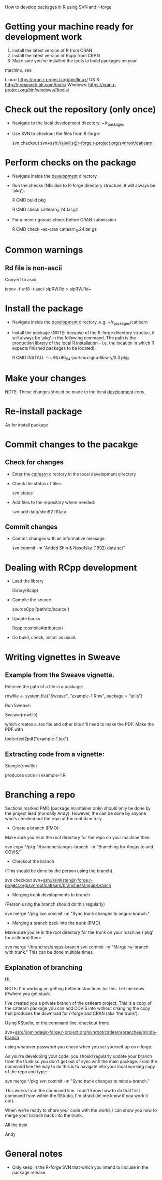 How to develop packages in R using SVN and r-forge.

* Getting your machine ready for development work

1. Install the latest version of R  from CRAN
2. Install the latest version of Rcpp from CRAN
3. Make sure you've installed the tools to build packages on your
machine, see 

Linux:   https://cran.r-project.org/bin/linux/
OS X:    http://r.research.att.com/tools/
Windows: https://cran.r-project.org/bin/windows/Rtools/ 

* Check out the repository (only once)
 - Navigate to the local development directory: ~/r_packages
 - Use SVN to checkout the files from R-forge:

   svn checkout svn+ssh://ajwills@r-forge.r-project.org/svnroot/catlearn

* Perform checks on the package
 - Navigate inside the _development_ directory.
 - Run the checks (NB: due to R-forge directory structure, it will
   always be 'pkg').

  R CMD build pkg

  R CMD check catlearn_0.24.tar.gz

- For a more rigorous check before CRAN submission

  R CMD check --as-cran catlearn_0.24.tar.gz

* Common warnings
** Rd file is non-ascii
Convert to ascii

iconv -f utf8 -t ascii slpRW.Rd > slpRW.Rd~

* Install the package
 - Navigate inside the _development_ directory, e.g. ~/r_packages/catlearn
 - Install the package (NOTE: because of the R-forge directory
   structue, it will always be 'pkg' in the following command. The
   path is the _production_ library of the local R installation - i.e.
   the location in which R expects finished packages to be located).

   R CMD INSTALL -l ~/R/x86_64-pc-linux-gnu-library/3.3 pkg
* Make your changes
NOTE: These changes should be made to the local _development_ copy.
* Re-install package
  As for install package
* Commit changes to the pacakge
** Check for changes
  - Enter the _catlearn_ directory in the local development directory
  - Check the status of files:

   svn status

  - Add files to the repository where needed:

   svn add data/shin92.RData
** Commit changes
 - Commit changes with an informative message:

   svn commit -m "Added Shin & Nosofsky (1992) data set"
* Dealing with RCpp development
- Load the library

  library(Rcpp)

- Compile the source

  sourceCpp('path/to/source')

- Update hooks

  Rcpp::compileAttributes()

- Do build, check, install as usual.

* Writing vignettes in Sweave
** Example from the Sweave vignette.
Retrieve the path of a file in a package:

   rnwfile <- system.file("Sweave", "example-1.Rnw", package = "utils")

Run Sweave:

Sweave(rnwfile)

which creates a .tex file and other bits it'll need to make the PDF.
Make the PDF with

tools::texi2pdf("example-1.tex")
** Extracting code from a vignette:

Stangle(rnwfile)

produces code in example-1.R

* Branching a repo
Sections marked PMO (package maintainer only) should only be done by
the project lead (normally Andy). However, the can be done by anyone
who's checked out the repo at the root directory.

- Create a branch (PMO):
Make sure you're in the root directory for the repo on your machine
then:

svn copy ^/pkg ^/branches/angus-branch -m "Branching for Angus to add COVIS."

- Checkout the branch
(This should be done by the person using the branch).

svn checkout
svn+ssh://ainkster@r-forge.r-project.org/svnroot/catlearn/branches/angus-branch

- Merging trunk developments to branch
(Person using the branch should do this regularly)

svn merge ^/pkg
svn commit -m "Sync trunk changes to angus-branch."

- Merging a branch back into the trunk (PMO)
Make sure you're in the root directory for the trunk on your machine
('pkg' for catlearn) then:

svn merge ^/branches/angus-branch
svn commit -m "Merge rw-branch with trunk."
This can be done multiple times.

** Explanation of branching
Hi,

NOTE: I'm working on getting better instructions for this. Let me know
if/where you get stuck.

I've created you a private branch of the catlearn project. This is a
copy of the catlearn package you can add COVIS into without changing
the copy that produces the download for r-forge and CRAN (aka 'the
trunk').

Using RStudio, or the command line, checkout from:

svn+ssh://jpminda@r-forge.r-project.org/svnroot/catlearn/branches/minda-branch

using whatever password you chose when you set yourself up on
r-forge.

As you're developing your code, you should regularly update your
branch from the trunk so you don't get out of sync with the main
package. From the command line the way to do this is to navigate into
your local working copy of the repo and type:

svn merge ^/pkg
svn commit -m "Sync trunk changes to minda-branch."

This works from the command line. I don't know how to do that first
command from within the RStudio, I'm afraid (let me know if you work
it out).

When we're ready to share your code with the world, I can show you how
to merge your branch back into the trunk. 

All the best

Andy

* General notes

- Only keep in the R-forge SVN that which you intend to include in the
  package release. 
